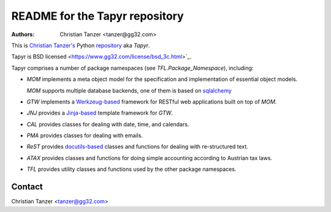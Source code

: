 README for the Tapyr repository
================================

:Authors:

    Christian Tanzer
    <tanzer@gg32.com>

This is `Christian Tanzer's <https://codeberg.org/tanzer>`_
Python `repository <https://codeberg.org/tanzer/tapyr>`_
aka `Tapyr`.

Tapyr is BSD licensed <https://www.gg32.com/license/bsd_3c.html>`_.

Tapyr comprises a number of package namespaces (see `TFL.Package_Namespace`),
including:

- `MOM` implements a meta object model for the specification and
  implementation of essential object models.

  `MOM` supports multiple database backends, one of them is based on
  `sqlalchemy <http://www.sqlalchemy.org/>`_

- `GTW` implements a `Werkzeug-based <http://werkzeug.pocoo.org/>`_
  framework for RESTful web applications built on top of `MOM`.

- `JNJ` provides a `Jinja-based <http://jinja.pocoo.org/>`_
  template framework for `GTW`.

- `CAL` provides classes for dealing with date, time, and
  calendars.

- `PMA` provides classes for dealing with emails.

- `ReST` provides `docutils-based <https://pypi.python.org/pypi/docutils/>`_
  classes and functions for dealing with re-structured text.

- `ATAX` provides classes and functions for doing simple
  accounting according to Austrian tax laws.

- `TFL` provides utility classes and functions used by the other
  package namespaces.

Contact
-------

Christian Tanzer <tanzer@gg32.com>
